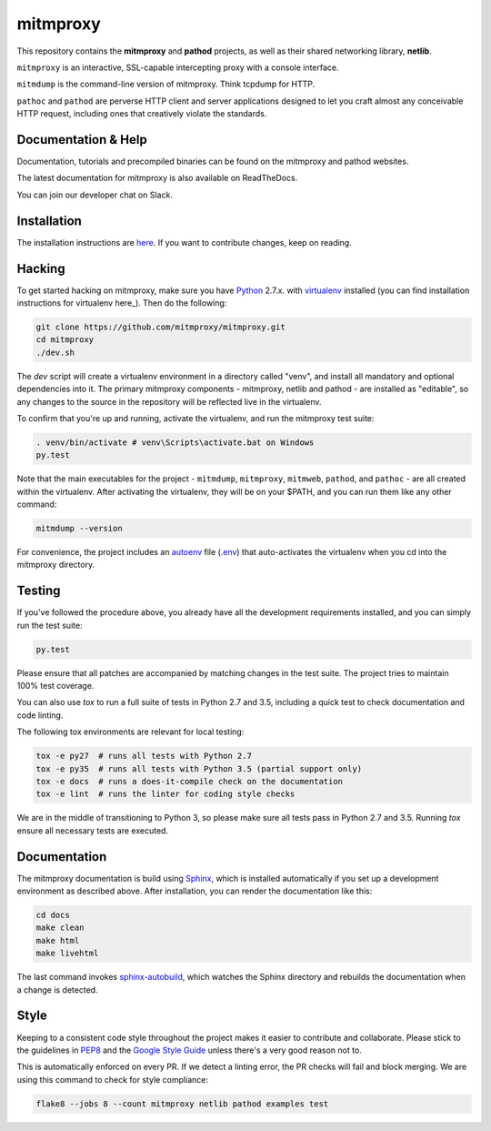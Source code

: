 mitmproxy
^^^^^^^^^

|travis| |coverage| |latest_release| |python_versions|

This repository contains the **mitmproxy** and **pathod** projects, as well as
their shared networking library, **netlib**.

``mitmproxy`` is an interactive, SSL-capable intercepting proxy with a console
interface.

``mitmdump`` is the command-line version of mitmproxy. Think tcpdump for HTTP.

``pathoc`` and ``pathod`` are perverse HTTP client and server applications
designed to let you craft almost any conceivable HTTP request, including ones
that creatively violate the standards.


Documentation & Help
--------------------

Documentation, tutorials and precompiled binaries can be found on the mitmproxy
and pathod websites.

|mitmproxy_site| |pathod_site|

The latest documentation for mitmproxy is also available on ReadTheDocs.

|mitmproxy_docs|

You can join our developer chat on Slack.

|slack|


Installation
------------

The installation instructions are `here <http://docs.mitmproxy.org/en/stable/install.html>`_.
If you want to contribute changes, keep on reading.


Hacking
-------

To get started hacking on mitmproxy, make sure you have Python_ 2.7.x. with
virtualenv_ installed (you can find installation instructions for virtualenv
here_). Then do the following:

.. code-block:: text

    git clone https://github.com/mitmproxy/mitmproxy.git
    cd mitmproxy
    ./dev.sh


The *dev* script will create a virtualenv environment in a directory called
"venv", and install all mandatory and optional dependencies into it. The
primary mitmproxy components - mitmproxy, netlib and pathod - are installed as
"editable", so any changes to the source in the repository will be reflected
live in the virtualenv.

To confirm that you're up and running, activate the virtualenv, and run the
mitmproxy test suite:

.. code-block:: text

    . venv/bin/activate # venv\Scripts\activate.bat on Windows
    py.test

Note that the main executables for the project - ``mitmdump``, ``mitmproxy``,
``mitmweb``, ``pathod``, and ``pathoc`` - are all created within the
virtualenv. After activating the virtualenv, they will be on your $PATH, and
you can run them like any other command:

.. code-block:: text

    mitmdump --version

For convenience, the project includes an autoenv_ file (`.env`_) that
auto-activates the virtualenv when you cd into the mitmproxy directory.


Testing
-------

If you've followed the procedure above, you already have all the development
requirements installed, and you can simply run the test suite:

.. code-block:: text

    py.test

Please ensure that all patches are accompanied by matching changes in the test
suite. The project tries to maintain 100% test coverage.

You can also use `tox` to run a full suite of tests in Python 2.7 and 3.5,
including a quick test to check documentation and code linting.

The following tox environments are relevant for local testing:

.. code-block:: text

    tox -e py27  # runs all tests with Python 2.7
    tox -e py35  # runs all tests with Python 3.5 (partial support only)
    tox -e docs  # runs a does-it-compile check on the documentation
    tox -e lint  # runs the linter for coding style checks

We are in the middle of transitioning to Python 3, so please make sure all tests
pass in Python 2.7 and 3.5. Running `tox` ensure all necessary tests are executed.


Documentation
-------------

The mitmproxy documentation is build using Sphinx_, which is installed
automatically if you set up a development environment as described above. After
installation, you can render the documentation like this:

.. code-block:: text

    cd docs
    make clean
    make html
    make livehtml

The last command invokes `sphinx-autobuild`_, which watches the Sphinx directory and rebuilds
the documentation when a change is detected.

Style
-----

Keeping to a consistent code style throughout the project makes it easier to
contribute and collaborate. Please stick to the guidelines in
`PEP8`_ and the `Google Style Guide`_ unless there's a very
good reason not to.

This is automatically enforced on every PR. If we detect a linting error, the
PR checks will fail and block merging. We are using this command to check for style compliance:

.. code-block:: text

    flake8 --jobs 8 --count mitmproxy netlib pathod examples test


.. |mitmproxy_site| image:: https://shields.mitmproxy.org/api/https%3A%2F%2F-mitmproxy.org-blue.svg
    :target: https://mitmproxy.org/
    :alt: mitmproxy.org

.. |pathod_site| image:: https://shields.mitmproxy.org/api/https%3A%2F%2F-pathod.net-blue.svg
    :target: https://pathod.net/
    :alt: pathod.net

.. |mitmproxy_docs| image:: https://readthedocs.org/projects/mitmproxy/badge/
    :target: http://docs.mitmproxy.org/en/latest/
    :alt: mitmproxy documentation

.. |slack| image:: http://slack.mitmproxy.org/badge.svg
    :target: http://slack.mitmproxy.org/
    :alt: Slack Developer Chat

.. |travis| image:: https://shields.mitmproxy.org/travis/mitmproxy/mitmproxy/master.svg
    :target: https://travis-ci.org/mitmproxy/mitmproxy
    :alt: Build Status

.. |coverage| image:: https://codecov.io/gh/mitmproxy/mitmproxy/branch/master/graph/badge.svg
    :target: https://codecov.io/gh/mitmproxy/mitmproxy
    :alt: Coverage Status

.. |latest_release| image:: https://shields.mitmproxy.org/pypi/v/mitmproxy.svg
    :target: https://pypi.python.org/pypi/mitmproxy
    :alt: Latest Version

.. |python_versions| image:: https://shields.mitmproxy.org/pypi/pyversions/mitmproxy.svg
    :target: https://pypi.python.org/pypi/mitmproxy
    :alt: Supported Python versions

.. _Python: https://www.python.org/
.. _virtualenv: http://virtualenv.readthedocs.org/en/latest/
.. _here: http://virtualenv.readthedocs.org/en/latest/installation.html
.. _autoenv: https://github.com/kennethreitz/autoenv
.. _.env: https://github.com/mitmproxy/mitmproxy/blob/master/.env
.. _Sphinx: http://sphinx-doc.org/
.. _sphinx-autobuild: https://pypi.python.org/pypi/sphinx-autobuild
.. _issue_tracker: https://github.com/mitmproxy/mitmproxy/issues
.. _PEP8: https://www.python.org/dev/peps/pep-0008
.. _Google Style Guide: https://google.github.io/styleguide/pyguide.html
